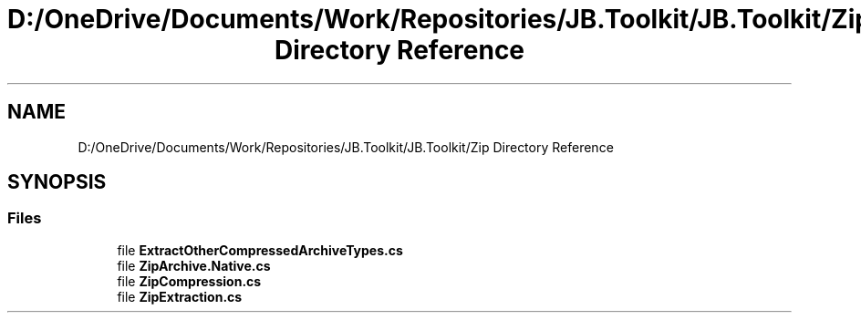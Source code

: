 .TH "D:/OneDrive/Documents/Work/Repositories/JB.Toolkit/JB.Toolkit/Zip Directory Reference" 3 "Sat Oct 10 2020" "JB.Toolkit" \" -*- nroff -*-
.ad l
.nh
.SH NAME
D:/OneDrive/Documents/Work/Repositories/JB.Toolkit/JB.Toolkit/Zip Directory Reference
.SH SYNOPSIS
.br
.PP
.SS "Files"

.in +1c
.ti -1c
.RI "file \fBExtractOtherCompressedArchiveTypes\&.cs\fP"
.br
.ti -1c
.RI "file \fBZipArchive\&.Native\&.cs\fP"
.br
.ti -1c
.RI "file \fBZipCompression\&.cs\fP"
.br
.ti -1c
.RI "file \fBZipExtraction\&.cs\fP"
.br
.in -1c
